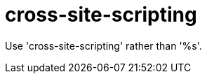 :navtitle: cross-site-scripting
:keywords: reference, rule, cross-site-scripting

= cross-site-scripting

Use 'cross-site-scripting' rather than '%s'.



